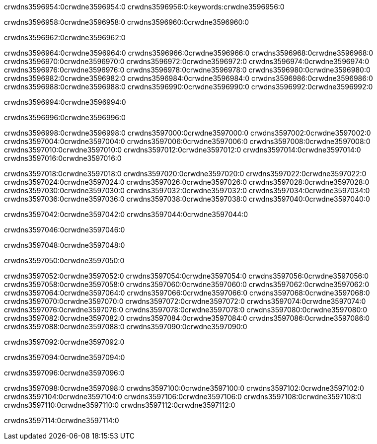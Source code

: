 crwdns3596954:0crwdne3596954:0
crwdns3596956:0:keywords:crwdne3596956:0

crwdns3596958:0crwdne3596958:0 crwdns3596960:0crwdne3596960:0

crwdns3596962:0crwdne3596962:0

crwdns3596964:0crwdne3596964:0 crwdns3596966:0crwdne3596966:0
crwdns3596968:0crwdne3596968:0 crwdns3596970:0crwdne3596970:0
crwdns3596972:0crwdne3596972:0 crwdns3596974:0crwdne3596974:0
crwdns3596976:0crwdne3596976:0 crwdns3596978:0crwdne3596978:0
crwdns3596980:0crwdne3596980:0
crwdns3596982:0crwdne3596982:0
crwdns3596984:0crwdne3596984:0
crwdns3596986:0crwdne3596986:0 crwdns3596988:0crwdne3596988:0
crwdns3596990:0crwdne3596990:0 crwdns3596992:0crwdne3596992:0

crwdns3596994:0crwdne3596994:0

crwdns3596996:0crwdne3596996:0 

crwdns3596998:0crwdne3596998:0 crwdns3597000:0crwdne3597000:0
crwdns3597002:0crwdne3597002:0 crwdns3597004:0crwdne3597004:0
crwdns3597006:0crwdne3597006:0
crwdns3597008:0crwdne3597008:0
crwdns3597010:0crwdne3597010:0
crwdns3597012:0crwdne3597012:0
crwdns3597014:0crwdne3597014:0
crwdns3597016:0crwdne3597016:0

crwdns3597018:0crwdne3597018:0 crwdns3597020:0crwdne3597020:0
crwdns3597022:0crwdne3597022:0
crwdns3597024:0crwdne3597024:0
crwdns3597026:0crwdne3597026:0
crwdns3597028:0crwdne3597028:0 crwdns3597030:0crwdne3597030:0
crwdns3597032:0crwdne3597032:0 crwdns3597034:0crwdne3597034:0 crwdns3597036:0crwdne3597036:0
crwdns3597038:0crwdne3597038:0 crwdns3597040:0crwdne3597040:0

crwdns3597042:0crwdne3597042:0 crwdns3597044:0crwdne3597044:0

crwdns3597046:0crwdne3597046:0

crwdns3597048:0crwdne3597048:0

crwdns3597050:0crwdne3597050:0

crwdns3597052:0crwdne3597052:0 crwdns3597054:0crwdne3597054:0
crwdns3597056:0crwdne3597056:0
crwdns3597058:0crwdne3597058:0
crwdns3597060:0crwdne3597060:0 crwdns3597062:0crwdne3597062:0
crwdns3597064:0crwdne3597064:0 
crwdns3597066:0crwdne3597066:0 
crwdns3597068:0crwdne3597068:0 crwdns3597070:0crwdne3597070:0
crwdns3597072:0crwdne3597072:0 crwdns3597074:0crwdne3597074:0
crwdns3597076:0crwdne3597076:0
crwdns3597078:0crwdne3597078:0
crwdns3597080:0crwdne3597080:0
crwdns3597082:0crwdne3597082:0
crwdns3597084:0crwdne3597084:0 crwdns3597086:0crwdne3597086:0 
crwdns3597088:0crwdne3597088:0
crwdns3597090:0crwdne3597090:0

crwdns3597092:0crwdne3597092:0

crwdns3597094:0crwdne3597094:0

crwdns3597096:0crwdne3597096:0

crwdns3597098:0crwdne3597098:0 crwdns3597100:0crwdne3597100:0
crwdns3597102:0crwdne3597102:0 crwdns3597104:0crwdne3597104:0
crwdns3597106:0crwdne3597106:0 crwdns3597108:0crwdne3597108:0 
crwdns3597110:0crwdne3597110:0 crwdns3597112:0crwdne3597112:0

crwdns3597114:0crwdne3597114:0